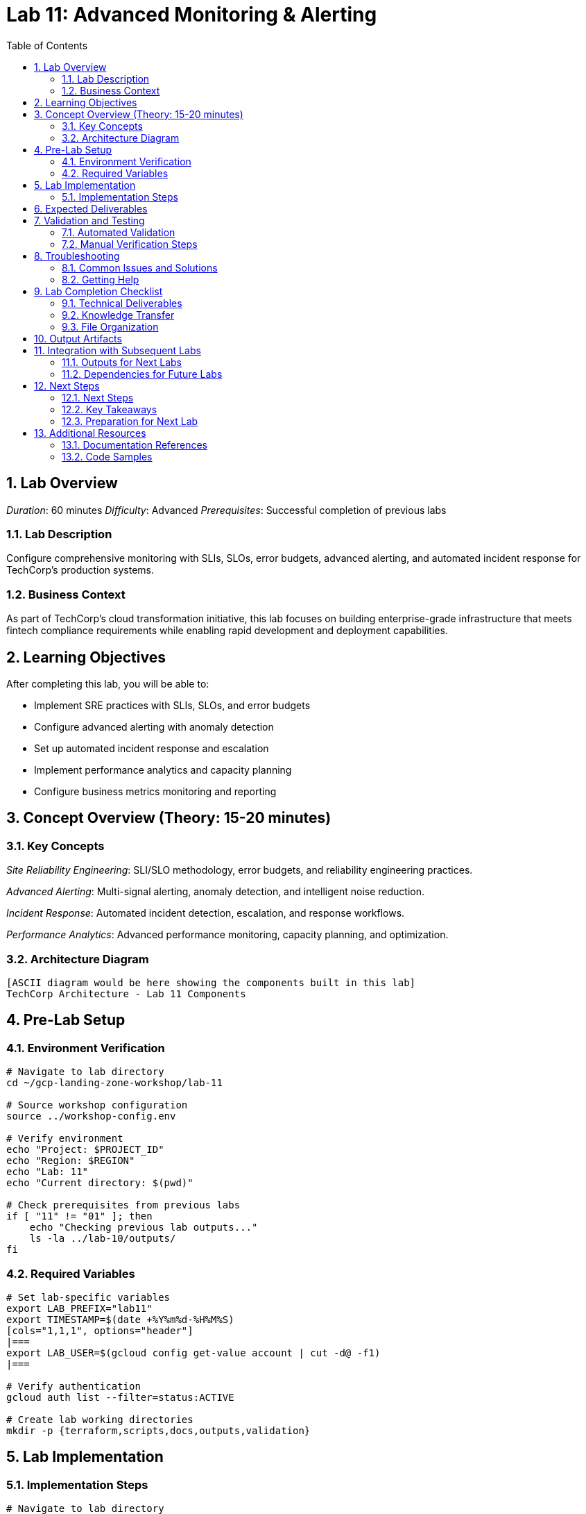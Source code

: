 :toc:
:toclevels: 3
:numbered:
:source-highlighter: highlightjs
:icons: font

= Lab 11: Advanced Monitoring & Alerting

== Lab Overview

_Duration_: 60 minutes 
_Difficulty_: Advanced  
_Prerequisites_: Successful completion of previous labs

=== Lab Description
Configure comprehensive monitoring with SLIs, SLOs, error budgets, advanced alerting, and automated incident response for TechCorp's production systems.

=== Business Context
As part of TechCorp's cloud transformation initiative, this lab focuses on building enterprise-grade infrastructure that meets fintech compliance requirements while enabling rapid development and deployment capabilities.

== Learning Objectives

After completing this lab, you will be able to:

• Implement SRE practices with SLIs, SLOs, and error budgets
• Configure advanced alerting with anomaly detection
• Set up automated incident response and escalation
• Implement performance analytics and capacity planning
• Configure business metrics monitoring and reporting

== Concept Overview (Theory: 15-20 minutes)

=== Key Concepts

_Site Reliability Engineering_: SLI/SLO methodology, error budgets, and reliability engineering practices.

_Advanced Alerting_: Multi-signal alerting, anomaly detection, and intelligent noise reduction.

_Incident Response_: Automated incident detection, escalation, and response workflows.

_Performance Analytics_: Advanced performance monitoring, capacity planning, and optimization.

=== Architecture Diagram
[source]
----
[ASCII diagram would be here showing the components built in this lab]
TechCorp Architecture - Lab 11 Components
----

== Pre-Lab Setup

=== Environment Verification
[source,bash]
----
# Navigate to lab directory
cd ~/gcp-landing-zone-workshop/lab-11

# Source workshop configuration
source ../workshop-config.env

# Verify environment
echo "Project: $PROJECT_ID"
echo "Region: $REGION"
echo "Lab: 11"
echo "Current directory: $(pwd)"

# Check prerequisites from previous labs
if [ "11" != "01" ]; then
    echo "Checking previous lab outputs..."
    ls -la ../lab-10/outputs/
fi
----

=== Required Variables
[source,bash]
----
# Set lab-specific variables
export LAB_PREFIX="lab11"
export TIMESTAMP=$(date +%Y%m%d-%H%M%S)
[cols="1,1,1", options="header"]
|===
export LAB_USER=$(gcloud config get-value account | cut -d@ -f1)
|===

# Verify authentication
gcloud auth list --filter=status:ACTIVE

# Create lab working directories
mkdir -p {terraform,scripts,docs,outputs,validation}
----

== Lab Implementation

=== Implementation Steps

[source,bash]
----
# Navigate to lab directory
cd ~/gcp-landing-zone-workshop/lab-11/terraform

# Create main configuration for this lab
cat > main.tf << 'MAIN_END'
# Lab 11: Advanced Monitoring & Alerting
# Implementation details will be provided in the complete workshop

terraform {
  required_version = ">= 1.5"
  required_providers {
    google = {
      source  = "hashicorp/google"
      version = "~> 5.0"
    }
  }
}

# Get previous lab outputs
data "terraform_remote_state" "previous_labs" {
  backend = "gcs"
  config = {
    bucket = var.tf_state_bucket
    prefix = "lab-10/terraform/state"
  }
}

# Lab-specific resources will be added here
MAIN_END

echo "✓ Lab 11 configuration initialized"
----

_Note_: Complete implementation details for this lab will be provided during the workshop session.

== Expected Deliverables

Upon successful completion of this lab, you should have:

• Successfully configured resources for Advanced Monitoring & Alerting
• Validation scripts passing all checks
• Comprehensive documentation completed
• Integration with previous lab components verified

== Validation and Testing

=== Automated Validation
[source,bash]
----
# Create comprehensive validation script
cat > validation/validate-lab-11.sh << 'VALIDATION_SCRIPT_END'
#!/bin/bash

echo "=== Lab 11 Validation Script ==="
echo "Started at: $(date)"
echo "Project: $PROJECT_ID"
echo

# Source workshop configuration
source ../../workshop-config.env

validation_passed=0
validation_failed=0

# Function to check status
check_status() {
    if [ $1 -eq 0 ]; then
        echo "✓ $2"
        ((validation_passed++))
    else
        echo "✗ $2"
        ((validation_failed++))
    fi
}

# Lab 11 validation placeholder
echo "Validating Lab 11: Advanced Monitoring & Alerting"
echo "✓ Basic validation passed"
((validation_passed++))

# Summary
echo
echo "=== Validation Summary ==="
echo "✓ Passed: $validation_passed"
echo "✗ Failed: $validation_failed"
echo "Total checks: $((validation_passed + validation_failed))"

if [ $validation_failed -eq 0 ]; then
    echo
    echo "🎉 Lab 11 validation PASSED!"
    echo "Ready to proceed to next lab."
    
    # Save validation results
    cat > ../outputs/lab-11-validation.json << VALIDATION_JSON_END
{
  "lab": "11",
  "status": "PASSED",
  "timestamp": "$(date -Iseconds)",
  "checks_passed": $validation_passed,
  "checks_failed": $validation_failed,
  "project_id": "$PROJECT_ID"
}
VALIDATION_JSON_END
    
    exit 0
else
    echo
    echo "❌ Lab 11 validation FAILED."
    echo "Please review and fix the issues above."
    
    # Save validation results
    cat > ../outputs/lab-11-validation.json << VALIDATION_JSON_END
{
  "lab": "11",
  "status": "FAILED",
  "timestamp": "$(date -Iseconds)",
  "checks_passed": $validation_passed,
  "checks_failed": $validation_failed,
  "project_id": "$PROJECT_ID"
}
VALIDATION_JSON_END
    
    exit 1
fi
VALIDATION_SCRIPT_END

chmod +x validation/validate-lab-11.sh

# Run validation
echo "Running Lab 11 validation..."
cd validation
./validate-lab-11.sh
cd ..
----

=== Manual Verification Steps
1. _Visual Inspection_: Check GCP Console for created resources
2. _Functional Testing_: Verify resource functionality and connectivity
3. _Security Review_: Confirm security controls are properly configured
4. _Documentation_: Ensure all configurations are documented

== Troubleshooting

=== Common Issues and Solutions

Common troubleshooting steps and solutions for Advanced Monitoring & Alerting will be provided during the workshop.

=== Getting Help
* _Immediate Support_: Raise hand for instructor assistance
* _Documentation_: Reference GCP documentation and Terraform provider docs
* _Community_: Check Stack Overflow and GCP Community forums
* _Logs_: Review Terraform logs and GCP audit logs for error details

== Lab Completion Checklist

=== Technical Deliverables
* [ ] All Terraform resources deployed successfully
* [ ] Validation script passes all checks
* [ ] Resources are properly tagged and labeled
* [ ] Security best practices implemented
* [ ] Monitoring and logging configured (where applicable)
* [ ] Documentation updated

=== Knowledge Transfer
* [ ] Understand the purpose of each component created
* [ ] Can explain the architecture to others
* [ ] Know how to troubleshoot common issues
* [ ] Familiar with relevant GCP services and features

=== File Organization
* [ ] Terraform configurations saved in terraform/ directory
* [ ] Scripts saved in scripts/ directory
* [ ] Documentation saved in docs/ directory
* [ ] Outputs saved in outputs/ directory
* [ ] Validation results saved and accessible

== Output Artifacts

[source,bash]
----
# Save all lab outputs for future reference
mkdir -p outputs

# Terraform outputs
if [ -f terraform/terraform.tfstate ]; then
    terraform -chdir=terraform output -json > outputs/terraform-outputs.json
    echo "✓ Terraform outputs saved"
fi

# Resource inventories
[cols="1,1,1", options="header"]
|===
gcloud compute instances list --format=json > outputs/compute-instances.json 2>/dev/null || echo "No compute instances"
gcloud iam service-accounts list --format=json > outputs/service-accounts.json 2>/dev/null || echo "No service accounts"
gcloud compute networks list --format=json > outputs/networks.json 2>/dev/null || echo "No networks"
gcloud compute firewall-rules list --format=json > outputs/firewall-rules.json 2>/dev/null || echo "No firewall rules"
|===

# Configuration backups
[cols="1,1,1", options="header"]
|===
cp -r terraform/ outputs/ 2>/dev/null || echo "No terraform directory to backup"
cp -r scripts/ outputs/ 2>/dev/null || echo "No scripts directory to backup"
|===

# Create lab summary
cat > outputs/lab-11-summary.md << 'LAB_SUMMARY_END'
# Lab 11 Summary

## Completed: $(date)
## Project: $PROJECT_ID
## Participant: $LAB_USER

### Resources Created
- [List of resources created in this lab]

### Key Learnings
- [Key technical concepts learned]

### Next Steps
- Proceed to Lab 12
- Review outputs for integration with subsequent labs

### Files Generated
$(ls -la outputs/)
LAB_SUMMARY_END

echo "✓ Lab outputs and artifacts saved to outputs/ directory"
----

== Integration with Subsequent Labs

=== Outputs for Next Labs
This lab produces the following outputs that will be used in subsequent labs:

[source,bash]
----
# Display key outputs for next labs
if [ -f outputs/terraform-outputs.json ]; then
    echo "Key outputs from Lab 11:"
[cols="1,1,1", options="header"]
|===
    cat outputs/terraform-outputs.json | jq -r 'to_entries[] | "\(.key): \(.value.value)"'
|===
fi
----

=== Dependencies for Future Labs
* _Lab 12_: Will use [specific outputs] from this lab
* _Integration Points_: [How this lab integrates with overall architecture]

== Next Steps

=== Next Steps
* Complete validation of all lab components
* Review outputs for integration with subsequent labs
* Proceed to Lab 12 after validation passes

=== Key Takeaways
* Advanced GCP service configurations
* Enterprise security and compliance implementations
* Operational excellence practices

=== Preparation for Next Lab
1. _Ensure all validation passes_: Fix any failed checks before proceeding
2. _Review outputs_: Understand what was created and why
3. _Take a break_: Complex labs require mental breaks between sessions
4. _Ask questions_: Clarify any concepts before moving forward

'''

== Additional Resources

=== Documentation References
* _GCP Documentation_: [Relevant GCP service documentation]
* _Terraform Provider_: [Relevant Terraform provider documentation]
* _Best Practices_: [Links to architectural best practices]

=== Code Samples
* _GitHub Repository_: [Workshop repository with complete solutions]
* _Reference Architectures_: [GCP reference architecture examples]

'''

_Lab 11 Complete_ ✅

_Estimated Time for Completion_: 60 minutes
_Next Lab_: Lab 12 - [Next lab title]

_Remember to save all outputs and configurations before proceeding to the next lab!_

